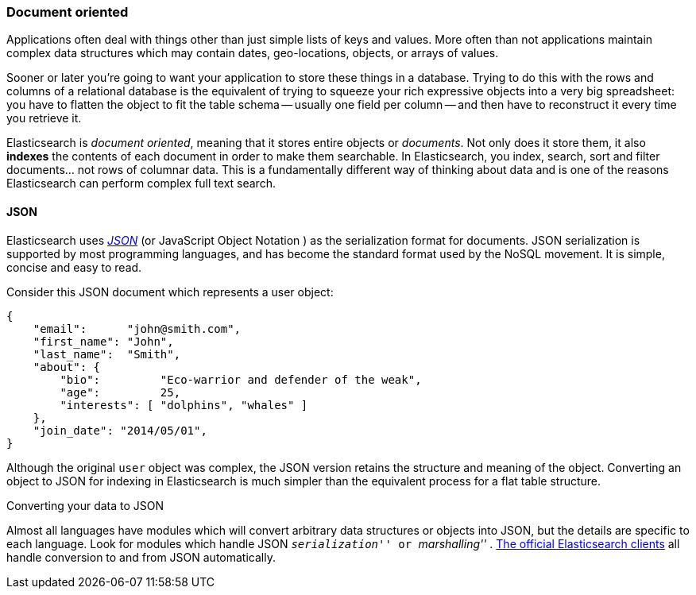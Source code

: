 === Document oriented

Applications often deal with things other than just simple lists of keys and values.
More often than not applications maintain complex data structures which may contain dates,
geo-locations, objects, or arrays of values.

Sooner or later you're going to want your application to store these things in a database.
Trying to do this with the rows and columns of a relational database is the
equivalent of trying to squeeze your rich expressive objects into a very big
spreadsheet: you have to flatten the object to fit the table schema -- usually
one field per column -- and then have to reconstruct it every time you
retrieve it.

Elasticsearch is _document oriented_, meaning that it stores entire objects or
_documents_.  Not only does it store them, it also *indexes* the contents of
each document in order to make them searchable. In Elasticsearch, you index,
search, sort and filter documents... not rows of columnar data.  This is a
fundamentally different way of thinking about data and is one of the reasons
Elasticsearch can perform complex full text search.

==== JSON

Elasticsearch uses http://en.wikipedia.org/wiki/Json[_JSON_] (or JavaScript
Object Notation ) as the serialization format for documents. JSON
serialization is supported by most programming languages, and has become the
standard format used by the NoSQL movement. It is simple, concise and easy to
read.

Consider this JSON document which represents a user object:

[source,js]
--------------------------------------------------
{
    "email":      "john@smith.com",
    "first_name": "John",
    "last_name":  "Smith",
    "about": {
        "bio":         "Eco-warrior and defender of the weak",
        "age":         25,
        "interests": [ "dolphins", "whales" ]
    },
    "join_date": "2014/05/01",
}
--------------------------------------------------

Although the original `user` object was complex, the JSON version retains the structure and meaning of
the object. Converting an object to JSON
for indexing in Elasticsearch is much simpler than the equivalent process for
a flat table structure.

.Converting your data to JSON
**************************************************

Almost all languages have modules which will convert arbitrary  data
structures or objects into JSON, but the details are specific  to each
language. Look for modules which handle JSON __ ``serialization'' __ or __
``marshalling'' __. http://www.elasticsearch.org/guide[The official
Elasticsearch clients] all handle conversion to and from JSON
automatically.

**************************************************
